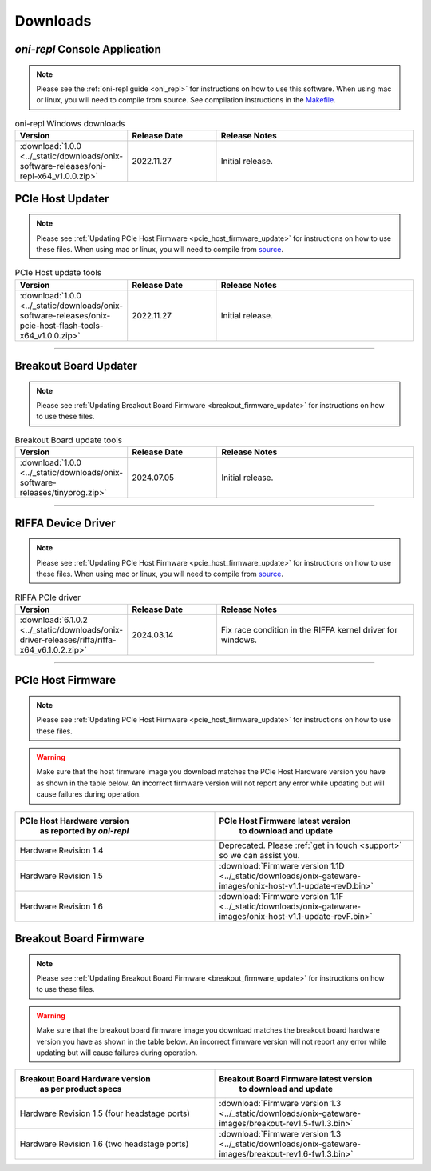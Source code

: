 .. _downloads:

Downloads
=============================================

.. _oni_repl_download:

`oni-repl` Console Application
----------------------------------------------

.. note:: Please see the :ref:`oni-repl guide <oni_repl>` for instructions on
    how to use this software. When using mac or linux, you will need to compile
    from source. See compilation instructions in the `Makefile
    <https://github.com/open-ephys/liboni/blob/main/api/liboni/oni-repl/Makefile>`__.

.. list-table:: oni-repl Windows downloads
   :widths: 15 25 60
   :header-rows: 1

   * - Version
     - Release Date
     - Release Notes
   * - :download:`1.0.0 <../_static/downloads/onix-software-releases/oni-repl-x64_v1.0.0.zip>`
     - 2022.11.27
     - Initial release.

.. _pcie_host_updater_download:

PCIe Host Updater
----------------------------------------------

.. note:: Please see :ref:`Updating PCIe Host Firmware
    <pcie_host_firmware_update>` for instructions on how to use these files. When
    using mac or linux, you will need to compile from `source
    <https://github.com/open-ephys/onix-gateware-field-updaters>`__.

.. list-table:: PCIe Host update tools
   :widths: 15 25 60
   :header-rows: 1

   * - Version
     - Release Date
     - Release Notes
   * - :download:`1.0.0 <../_static/downloads/onix-software-releases/onix-pcie-host-flash-tools-x64_v1.0.0.zip>`
     - 2022.11.27
     - Initial release.

-----------------

.. _breakout_updater_download:

Breakout Board Updater
----------------------------------------------

.. note:: Please see :ref:`Updating Breakout Board Firmware
    <breakout_firmware_update>` for instructions on how to use these files.

.. list-table:: Breakout Board update tools
   :widths: 15 25 60
   :header-rows: 1

   * - Version
     - Release Date
     - Release Notes
   * - :download:`1.0.0 <../_static/downloads/onix-software-releases/tinyprog.zip>`
     - 2024.07.05
     - Initial release.

-----------------

.. _riffa_driver_download:

RIFFA Device Driver
----------------------------------------------

.. note:: Please see :ref:`Updating PCIe Host Firmware
    <pcie_host_firmware_update>` for instructions on how to use these files. When
    using mac or linux, you will need to compile from `source
    <https://github.com/open-ephys/liboni>`__.

.. list-table:: RIFFA PCIe driver
   :widths: 15 25 60
   :header-rows: 1

   * - Version
     - Release Date
     - Release Notes
   * - :download:`6.1.0.2 <../_static/downloads/onix-driver-releases/riffa/riffa-x64_v6.1.0.2.zip>`
     - 2024.03.14
     - Fix race condition in the RIFFA kernel driver for windows.

-----------------

.. _pcie_host_image_download:

PCIe Host Firmware
----------------------------------------------
.. note:: Please see :ref:`Updating PCIe Host Firmware
    <pcie_host_firmware_update>` for instructions on how to use these files.

.. warning::
      Make sure that the host firmware image you download matches the PCIe Host Hardware version you have
      as shown in the table below. An incorrect firmware version will not report any error while updating but will cause failures during operation.

.. table::
    :widths: 50 50

    +-------------------------------------------------------+-------------------------------------------------------------------------------------------------------------+
    |            PCIe Host Hardware version                 |                            PCIe Host Firmware latest version                                                |
    |               as reported by `oni-repl`               |                                   to download and update                                                    |
    +=======================================================+=============================================================================================================+
    | Hardware Revision 1.4                                 | Deprecated. Please :ref:`get in touch <support>` so we can assist you.                                      |
    +-------------------------------------------------------+-------------------------------------------------------------------------------------------------------------+
    | Hardware Revision 1.5                                 | :download:`Firmware version 1.1D <../_static/downloads/onix-gateware-images/onix-host-v1.1-update-revD.bin>`|
    +-------------------------------------------------------+-------------------------------------------------------------------------------------------------------------+
    | Hardware Revision 1.6                                 | :download:`Firmware version 1.1F <../_static/downloads/onix-gateware-images/onix-host-v1.1-update-revF.bin>`|
    +-------------------------------------------------------+-------------------------------------------------------------------------------------------------------------+


.. .. list-table:: PCIe Host Revision 1.4 firmware images
..    :widths: 15 25 60
..    :header-rows: 1
.. 
..    * - Version
..      - Release Date
..      - Release Notes
..    * - :download:`0.6 <./_static/downloads/onix-gateware-images/pcie-host-1r4/onix-pcie-host-1r4_v0.6.bin>`
..      - 2022.11.27
..      - Remove unnecessary breakout board PLL reset during context initialization which could cause LEDs to turn off.
 

.. _breakout_image_download:

Breakout Board Firmware
----------------------------------------------
.. note:: Please see :ref:`Updating Breakout Board Firmware
    <breakout_firmware_update>` for instructions on how to use these files.

.. warning::
      Make sure that the breakout board firmware image you download matches the breakout board hardware version you have
      as shown in the table below. An incorrect firmware version will not report any error while updating but will cause failures during operation.

.. table::
    :widths: 50 50

    +-------------------------------------------------------+-------------------------------------------------------------------------------------------------------------+
    |            Breakout Board Hardware version            |                             Breakout Board Firmware latest version                                          |
    |                 as per product specs                  |                                   to download and update                                                    |
    +=======================================================+=============================================================================================================+
    | Hardware Revision 1.5  (four headstage ports)         | :download:`Firmware version 1.3 <../_static/downloads/onix-gateware-images/breakout-rev1.5-fw1.3.bin>`      |
    +-------------------------------------------------------+-------------------------------------------------------------------------------------------------------------+
    | Hardware Revision 1.6  (two headstage ports)          | :download:`Firmware version 1.3 <../_static/downloads/onix-gateware-images/breakout-rev1.6-fw1.3.bin>`      |
    +-------------------------------------------------------+-------------------------------------------------------------------------------------------------------------+

